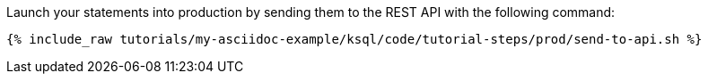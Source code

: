 Launch your statements into production by sending them to the REST API with the following command:

+++++
<pre class="snippet"><code class="shell">{% include_raw tutorials/my-asciidoc-example/ksql/code/tutorial-steps/prod/send-to-api.sh %}</code></pre>
+++++

